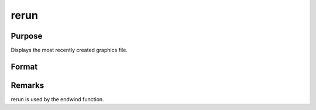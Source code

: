 
rerun
==============================================

Purpose
----------------

Displays the most recently created graphics file.

Format
----------------
.. function:: rerun



Remarks
-------

rerun is used by the endwind function.

